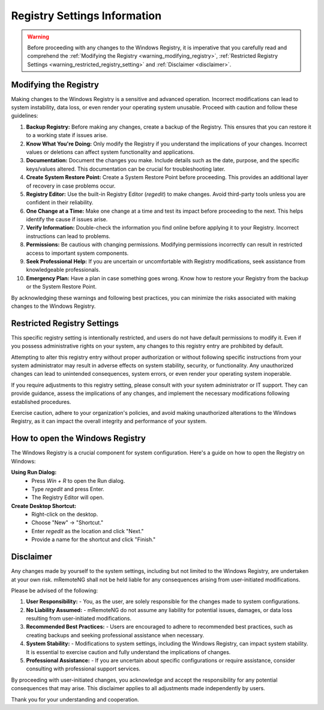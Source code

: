 .. _registry_settings_information:

*****************************
Registry Settings Information
*****************************

.. warning::
    Before proceeding with any changes to the Windows Registry, it is imperative that you carefully read and comprehend the 
    :ref:`Modifying the Registry <warning_modifying_registry>`, :ref:`Restricted Registry Settings <warning_restricted_registry_setting>`
    and :ref:`Disclaimer <disclaimer>`.
    

.. _warning_modifying_registry:

Modifying the Registry
======================

Making changes to the Windows Registry is a sensitive and advanced operation. Incorrect modifications can lead to system instability, 
data loss, or even render your operating system unusable. Proceed with caution and follow these guidelines:

1. **Backup Registry:** Before making any changes, create a backup of the Registry. This ensures that you can restore it to a working state if issues arise.

2. **Know What You're Doing:** Only modify the Registry if you understand the implications of your changes. Incorrect values or deletions can affect system functionality and applications.

3. **Documentation:** Document the changes you make. Include details such as the date, purpose, and the specific keys/values altered. This documentation can be crucial for troubleshooting later.

4. **Create System Restore Point:** Create a System Restore Point before proceeding. This provides an additional layer of recovery in case problems occur.

5. **Registry Editor:** Use the built-in Registry Editor (`regedit`) to make changes. Avoid third-party tools unless you are confident in their reliability.

6. **One Change at a Time:** Make one change at a time and test its impact before proceeding to the next. This helps identify the cause if issues arise.

7. **Verify Information:** Double-check the information you find online before applying it to your Registry. Incorrect instructions can lead to problems.

8. **Permissions:** Be cautious with changing permissions. Modifying permissions incorrectly can result in restricted access to important system components.

9. **Seek Professional Help:** If you are uncertain or uncomfortable with Registry modifications, seek assistance from knowledgeable professionals.

10. **Emergency Plan:** Have a plan in case something goes wrong. Know how to restore your Registry from the backup or the System Restore Point.

By acknowledging these warnings and following best practices, you can minimize the risks associated with making changes to the Windows Registry.


.. _warning_restricted_registry_setting:

Restricted Registry Settings
============================

This specific registry setting is intentionally restricted, and users do not have default permissions to modify it. 
Even if you possess administrative rights on your system, any changes to this registry entry are prohibited by default.

Attempting to alter this registry entry without proper authorization or without following specific instructions from your system 
administrator may result in adverse effects on system stability, security, or functionality. 
Any unauthorized changes can lead to unintended consequences, system errors, or even render your operating system inoperable.

If you require adjustments to this registry setting, please consult with your system administrator or IT support. 
They can provide guidance, assess the implications of any changes, and implement the necessary modifications following established procedures.

Exercise caution, adhere to your organization's policies, and avoid making unauthorized alterations to the Windows Registry, 
as it can impact the overall integrity and performance of your system.


.. _How_to_open_the_Windows_Registry:

How to open the Windows Registry
================================

The Windows Registry is a crucial component for system configuration. Here's a guide on how to open the Registry on Windows:

**Using Run Dialog:**
   - Press `Win + R` to open the Run dialog.
   - Type `regedit` and press Enter.
   - The Registry Editor will open.

**Create Desktop Shortcut:**
   - Right-click on the desktop.
   - Choose "New" -> "Shortcut."
   - Enter `regedit` as the location and click "Next."
   - Provide a name for the shortcut and click "Finish."


.. _disclaimer:

Disclaimer
==========
Any changes made by yourself to the system settings, including but not limited to the Windows Registry, are undertaken at your own risk. 
mRemoteNG shall not be held liable for any consequences arising from user-initiated modifications.

Please be advised of the following:

1. **User Responsibility:**
   - You, as the user, are solely responsible for the changes made to system configurations.

2. **No Liability Assumed:**
   - mRemoteNG do not assume any liability for potential issues, damages, or data loss resulting from user-initiated modifications.

3. **Recommended Best Practices:**
   - Users are encouraged to adhere to recommended best practices, such as creating backups and seeking professional assistance when necessary.

4. **System Stability:**
   - Modifications to system settings, including the Windows Registry, can impact system stability. It is essential to exercise caution and fully understand the implications of changes.

5. **Professional Assistance:**
   - If you are uncertain about specific configurations or require assistance, consider consulting with professional support services.

By proceeding with user-initiated changes, you acknowledge and accept the responsibility for any potential consequences that may arise. This disclaimer applies to all adjustments made independently by users.

Thank you for your understanding and cooperation.
